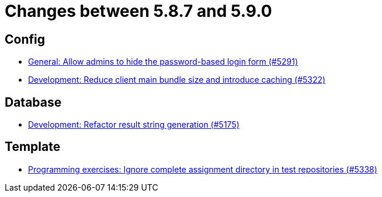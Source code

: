 = Changes between 5.8.7 and 5.9.0

== Config

* link:https://www.github.com/ls1intum/Artemis/commit/0f5ff4276c560800e73a2ea4621cff1829f52520[General: Allow admins to hide the password-based login form (#5291)]
* link:https://www.github.com/ls1intum/Artemis/commit/13149b440006186c949c132a307dd9c2d3332ff6[Development: Reduce client main bundle size and introduce caching (#5322)]


== Database

* link:https://www.github.com/ls1intum/Artemis/commit/144df9a11ca8e3f9dc0db46984393d7b01cd9574[Development: Refactor result string generation (#5175)]


== Template

* link:https://www.github.com/ls1intum/Artemis/commit/4cc5012562b67471b265d84785001f904603a6f1[Programming exercises: Ignore complete assignment directory in test repositories (#5338)]


